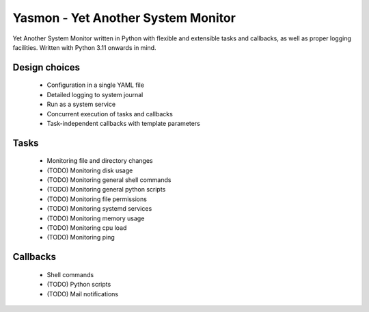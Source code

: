 Yasmon - Yet Another System Monitor
===================================

Yet Another System Monitor written in Python with flexible and extensible
tasks and callbacks, as well as proper logging facilities. Written with
Python 3.11 onwards in mind.

Design choices
--------------

   * Configuration in a single YAML file
   * Detailed logging to system journal
   * Run as a system service
   * Concurrent execution of tasks and callbacks
   * Task-independent callbacks with template parameters


Tasks
-----
   * Monitoring file and directory changes
   * (TODO) Monitoring disk usage
   * (TODO) Monitoring general shell commands
   * (TODO) Monitoring general python scripts
   * (TODO) Monitoring file permissions
   * (TODO) Monitoring systemd services
   * (TODO) Monitoring memory usage
   * (TODO) Monitoring cpu load
   * (TODO) Monitoring ping

Callbacks
---------
   * Shell commands
   * (TODO) Python scripts
   * (TODO) Mail notifications